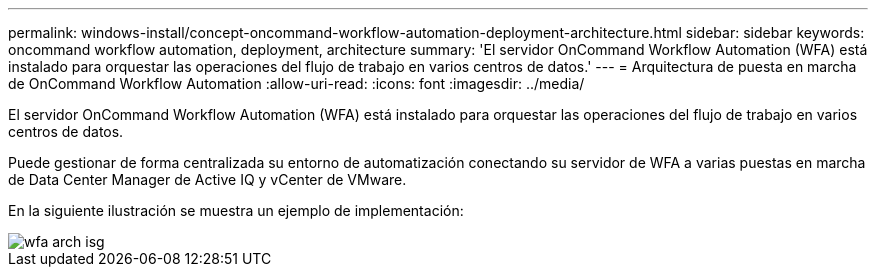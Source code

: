 ---
permalink: windows-install/concept-oncommand-workflow-automation-deployment-architecture.html 
sidebar: sidebar 
keywords: oncommand workflow automation, deployment, architecture 
summary: 'El servidor OnCommand Workflow Automation (WFA) está instalado para orquestar las operaciones del flujo de trabajo en varios centros de datos.' 
---
= Arquitectura de puesta en marcha de OnCommand Workflow Automation
:allow-uri-read: 
:icons: font
:imagesdir: ../media/


[role="lead"]
El servidor OnCommand Workflow Automation (WFA) está instalado para orquestar las operaciones del flujo de trabajo en varios centros de datos.

Puede gestionar de forma centralizada su entorno de automatización conectando su servidor de WFA a varias puestas en marcha de Data Center Manager de Active IQ y vCenter de VMware.

En la siguiente ilustración se muestra un ejemplo de implementación:

image::../media/wfa_arch_isg.gif[wfa arch isg]
